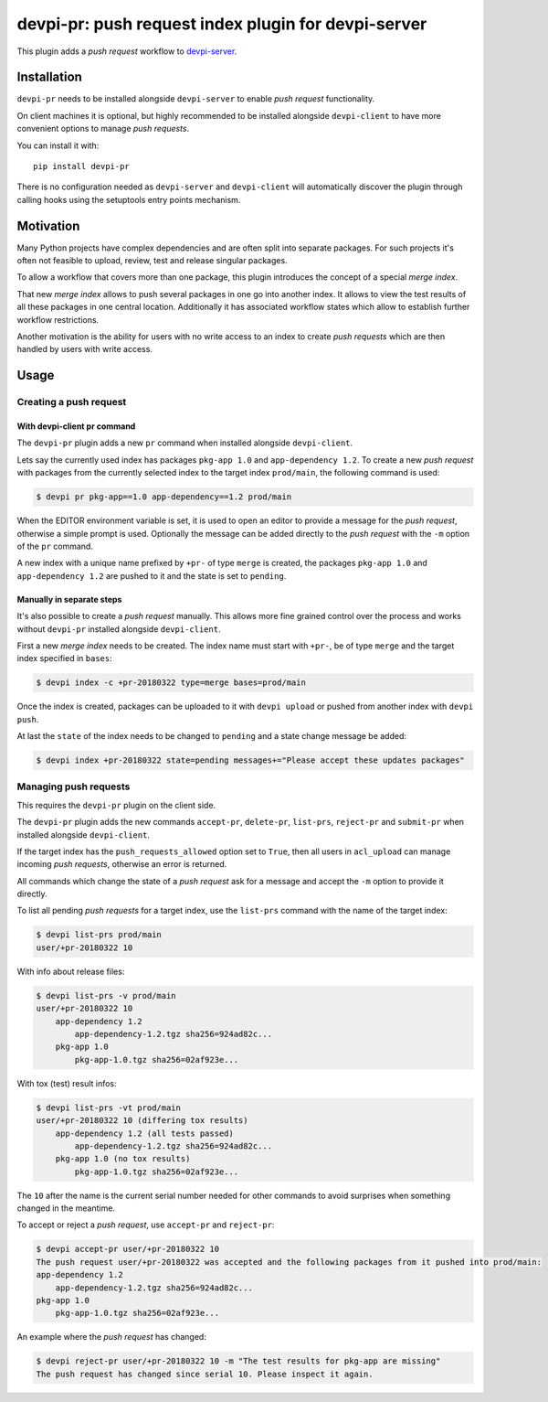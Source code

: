 ====================================================
devpi-pr: push request index plugin for devpi-server
====================================================

This plugin adds a *push request* workflow to `devpi-server`_.

.. _devpi-server: http://pypi.python.org/pypi/devpi-server


Installation
============

``devpi-pr`` needs to be installed alongside ``devpi-server`` to enable *push request* functionality.

On client machines it is optional,
but highly recommended to be installed alongside ``devpi-client`` to have more convenient options to manage *push requests*.

You can install it with::

    pip install devpi-pr

There is no configuration needed as ``devpi-server`` and ``devpi-client`` will automatically discover the plugin through calling hooks using the setuptools entry points mechanism.


Motivation
==========

Many Python projects have complex dependencies and are often split into separate packages.
For such projects it's often not feasible to upload, review, test and release singular packages.

To allow a workflow that covers more than one package,
this plugin introduces the concept of a special *merge index*.

That new *merge index* allows to push several packages in one go into another index.
It allows to view the test results of all these packages in one central location.
Additionally it has associated workflow states which allow to establish further workflow restrictions.

Another motivation is the ability for users with no write access to an index to create *push requests* which are then handled by users with write access.


Usage
=====

Creating a push request
-----------------------

With devpi-client pr command
~~~~~~~~~~~~~~~~~~~~~~~~~~~~

The ``devpi-pr`` plugin adds a new ``pr`` command when installed alongside ``devpi-client``.

Lets say the currently used index has packages ``pkg-app 1.0`` and ``app-dependency 1.2``.
To create a new *push request* with packages from the currently selected index to the target index ``prod/main``, the following command is used:

.. code-block::

    $ devpi pr pkg-app==1.0 app-dependency==1.2 prod/main

When the EDITOR environment variable is set, it is used to open an editor to provide a message for the *push request*, otherwise a simple prompt is used.
Optionally the message can be added directly to the *push request* with the ``-m`` option of the ``pr`` command.

A new index with a unique name prefixed by ``+pr-`` of type ``merge`` is created, the packages ``pkg-app 1.0`` and ``app-dependency 1.2`` are pushed to it and the state is set to ``pending``.


Manually in separate steps
~~~~~~~~~~~~~~~~~~~~~~~~~~

It's also possible to create a *push request* manually.
This allows more fine grained control over the process and works without ``devpi-pr`` installed alongside ``devpi-client``.

First a new *merge index* needs to be created. The index name must start with ``+pr-``, be of type ``merge`` and the target index specified in ``bases``:

.. code-block::

    $ devpi index -c +pr-20180322 type=merge bases=prod/main

Once the index is created, packages can be uploaded to it with ``devpi upload`` or pushed from another index with ``devpi push``.

At last the ``state`` of the index needs to be changed to ``pending`` and a state change message be added:

.. code-block::

    $ devpi index +pr-20180322 state=pending messages+="Please accept these updates packages"


Managing push requests
----------------------

This requires the ``devpi-pr`` plugin on the client side.

The ``devpi-pr`` plugin adds the new commands ``accept-pr``, ``delete-pr``, ``list-prs``, ``reject-pr`` and ``submit-pr`` when installed alongside ``devpi-client``.

If the target index has the ``push_requests_allowed`` option set to ``True``, then all users in ``acl_upload`` can manage incoming *push requests*, otherwise an error is returned.

All commands which change the state of a *push request* ask for a message and accept the ``-m`` option to provide it directly.

To list all pending *push requests* for a target index, use the ``list-prs`` command with the name of the target index:

.. code-block::

    $ devpi list-prs prod/main
    user/+pr-20180322 10

With info about release files:

.. code-block::

    $ devpi list-prs -v prod/main
    user/+pr-20180322 10
        app-dependency 1.2
            app-dependency-1.2.tgz sha256=924ad82c...
        pkg-app 1.0
            pkg-app-1.0.tgz sha256=02af923e...

With tox (test) result infos:

.. code-block::

    $ devpi list-prs -vt prod/main
    user/+pr-20180322 10 (differing tox results)
        app-dependency 1.2 (all tests passed)
            app-dependency-1.2.tgz sha256=924ad82c...
        pkg-app 1.0 (no tox results)
            pkg-app-1.0.tgz sha256=02af923e...

The ``10`` after the name is the current serial number needed for other commands to avoid surprises when something changed in the meantime.

To accept or reject a *push request*, use ``accept-pr`` and ``reject-pr``:

.. code-block::

    $ devpi accept-pr user/+pr-20180322 10
    The push request user/+pr-20180322 was accepted and the following packages from it pushed into prod/main:
    app-dependency 1.2
        app-dependency-1.2.tgz sha256=924ad82c...
    pkg-app 1.0
        pkg-app-1.0.tgz sha256=02af923e...


An example where the *push request* has changed:

.. code-block::

    $ devpi reject-pr user/+pr-20180322 10 -m "The test results for pkg-app are missing"
    The push request has changed since serial 10. Please inspect it again.

